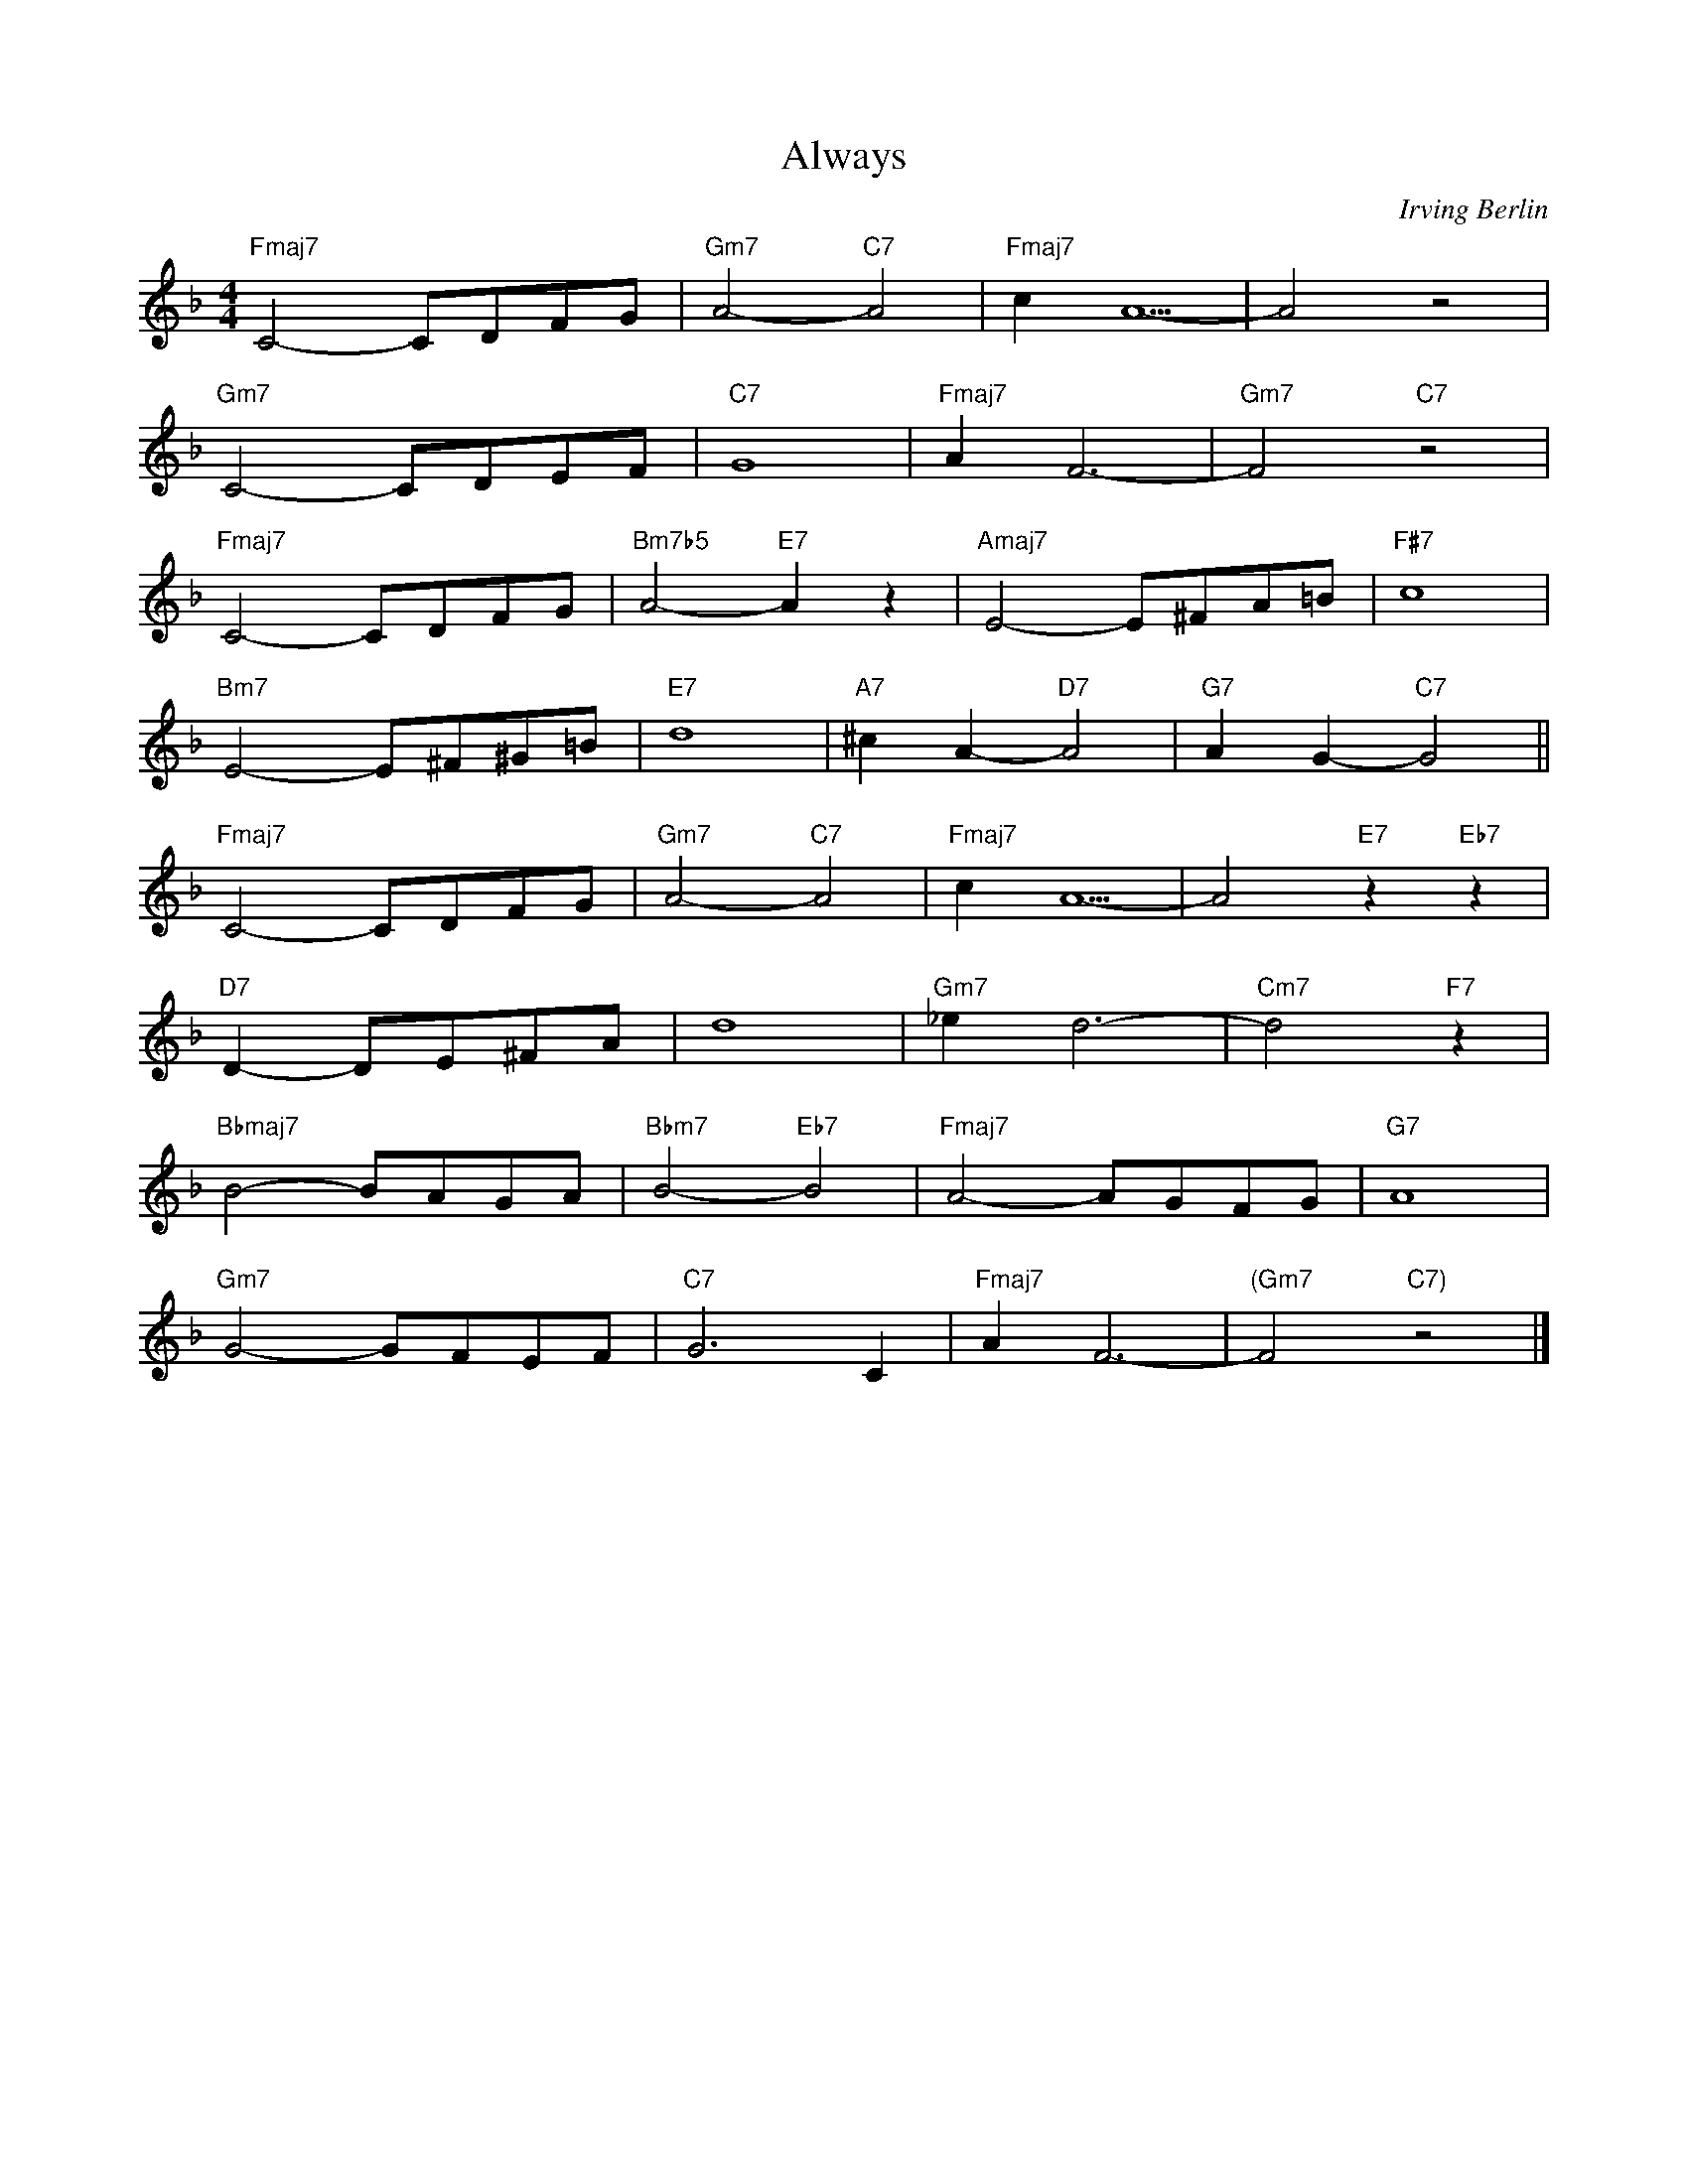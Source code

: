 X:1
T:Always
C:Irving Berlin
M:4/4
L:1/8
K:F
R:Med. Ballad
"Fmaj7"C4-CDFG|"Gm7"A4-"C7"A4|"Fmaj7"c2 A5-|A4 z4|
"Gm7"C4-CDEF| "C7"G8|"Fmaj7"A2F6-|"Gm7"F4 "C7"z4 |
"Fmaj7"C4-CDFG|"Bm7b5"A4-"E7"A2 z2|"Amaj7"E4-E^FA=B|"F#7"c8|
"Bm7"E4-E^F^G=B|"E7"d8|"A7"^c2A2-"D7"A4|"G7"A2 G2-"C7"G4||
"Fmaj7"C4-CDFG|"Gm7"A4-"C7"A4|"Fmaj7"c2 A5-|A4 "E7"z2 "Eb7"z2|
"D7"D2-DE^FA|d8|"Gm7"_e2 d6-|"Cm7"d4 "F7" z2 |
"Bbmaj7"B4-BAGA|"Bbm7"B4-"Eb7"B4|"Fmaj7"A4-AGFG|"G7"A8|
"Gm7"G4-GFEF|"C7"G6C2|"Fmaj7"A2F6-|"(Gm7"F4 "C7)"z4 |]